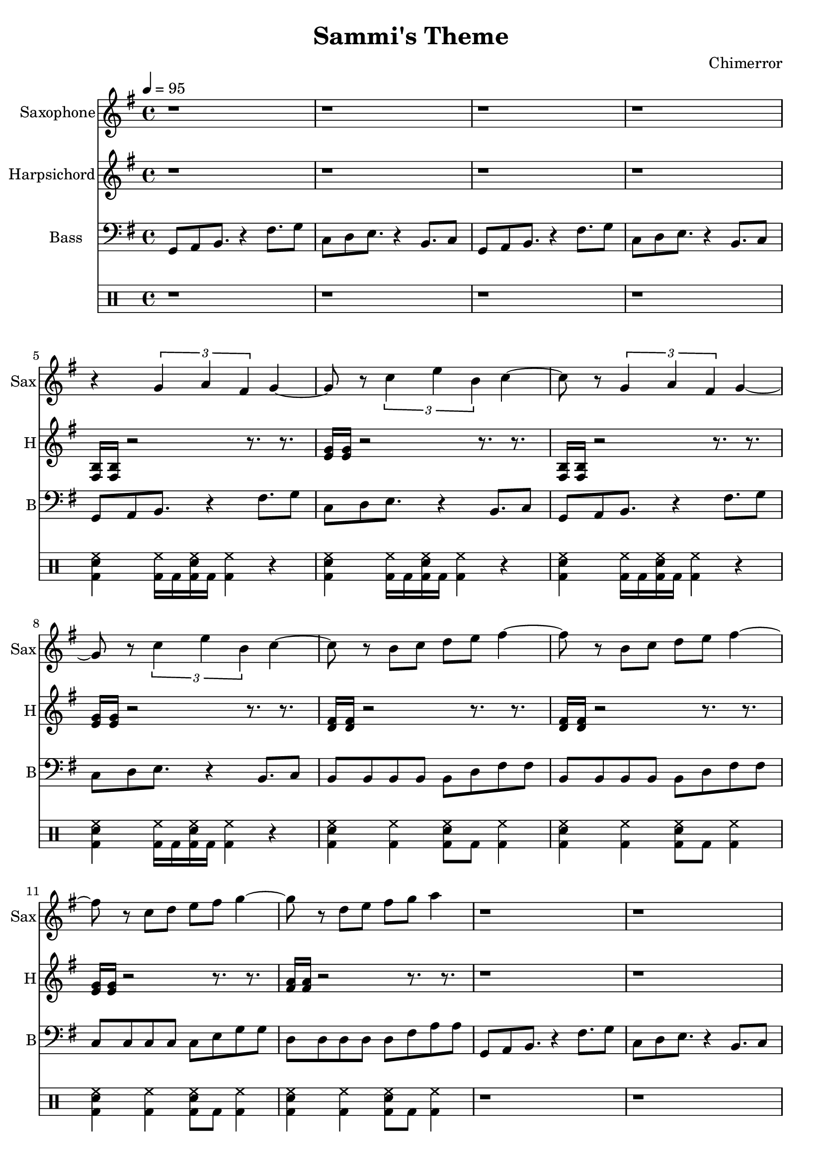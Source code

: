 \language "english"
\version "2.18.2"
\header {
  title = "Sammi's Theme"
  composer = "Chimerror"
}
\score {
  <<
    \new Staff = "Soprano" {
      \relative g' {
        \set Staff.instrumentName = #"Saxophone"
        \set Staff.shortInstrumentName = #"Sax"
        \set Staff.midiInstrument = #"Soprano Sax"
        \key g \major
        \time 4/4
        \tempo 4 = 95
        r1 | r1 |
        r1 | r1 |
        r4 \tuplet 3/2 { g4 a4 fs4 } g4~ | g8 r8 \tuplet 3/2 { c4 e4 b4 } c4~ |
        c8 r8 \tuplet 3/2 { g4 a4 fs4 } g4~ | g8 r8 \tuplet 3/2 { c4 e4 b4 } c4~ |
        c8 r8 b8 c8 d8 e8 fs4~ | fs8 r8 b,8 c8 d8 e8 fs4~ |
        fs8 r8 c8 d8 e8 fs8 g4~ | g8 r8 d8 e8 fs8 g8 a4 |

        r1 | r1 |
        r1 | r1 |
        r4 \tuplet 3/2 { g,4 a4 fs4 } g4~ | g8 r8 \tuplet 3/2 { c4 e4 b4 } c4~ |
        c8 r8 \tuplet 3/2 { g4 a4 fs4 } g4~ | g8 r8 \tuplet 3/2 { c4 e4 b4 } c4~ |
        c8 r8 b8 c8 d8 e8 fs4~ | fs8 r8 b,8 c8 d8 e8 fs4~ |
        fs8 r8 c8 d8 e8 fs8 g4~ | g8 r8 d8 e8 fs8 g8 a4 |

        r1 | r1 |
        r1 | r1 |
        \tuplet 3/2 { g4 a4 fs4 } \tuplet 3/2 { fs4 a4 g4 } | \tuplet 3/2 { g4 fs4 e4 } \tuplet 3/2 { e4 d4 c4 } |
        \tuplet 3/2 { g'4 a4 fs4 } \tuplet 3/2 { fs4 a4 g4 } | \tuplet 3/2 { g4 fs4 e4 } \tuplet 3/2 { e4 d4 c4 } |
        \tuplet 3/2 { b4 c4 a4 } \tuplet 3/2 { a4 c4 b4 } | \tuplet 3/2 { b4 a4 g4 } \tuplet 3/2 { g4 fs4 e4 } |
        \tuplet 3/2 { c'4 d4 b4 } \tuplet 3/2 { b4 d4 c4 } | \tuplet 3/2 { d4 c4 e4 } \tuplet 3/2 { e4 d4 c4 } |

        r4 \tuplet 3/2 { g4 a4 fs4 } g4~ | g8 r8 \tuplet 3/2 { c4 e4 b4 } c4~ |
        c8 r8 \tuplet 3/2 { g4 a4 fs4 } g4~ | g8 r8 \tuplet 3/2 { c4 e4 b4 } c4~ |
        c8 r8 \tuplet 3/2 { g4 a4 fs4 } g4~ | g8 r8 \tuplet 3/2 { c4 e4 b4 } c4~ |
        c8 r8 \tuplet 3/2 { g4 a4 fs4 } g4~ | g8 r8 \tuplet 3/2 { c4 e4 b4 } c4~ |
        c8 r8 b8 c8 d8 e8 fs4~ | fs8 r8 b,8 c8 d8 e8 fs4~ |
        fs8 r8 c8 d8 e8 fs8 g4~ | g8 r8 d8 e8 fs8 g8 a4 |
      }
    }
    \new Staff = "Tenor" {
      \relative g {
        \set Staff.instrumentName = #"Harpsichord"
        \set Staff.shortInstrumentName = #"H"
        \set Staff.midiInstrument = #"harpsichord"
        \key g \major
        r1 | r1 |
        r1 | r1 |
        <b fs>16 <b fs>16 r2 r8. r8. | <e g>16 <e g>16 r2 r8. r8. |
        <b fs>16 <b fs>16 r2 r8. r8. | <e g>16 <e g>16 r2 r8. r8. |
        <d fs>16 <d fs>16 r2 r8. r8. | <d fs>16 <d fs>16 r2 r8. r8. |
        <e g>16 <e g>16 r2 r8. r8. | <fs a>16 <fs a>16 r2 r8. r8. |

        r1 | r1 |
        r1 | r1 |
        <b, fs>16 <b fs>16 r2 r8. r8. | <e g>16 <e g>16 r2 r8. r8. |
        <b fs>16 <b fs>16 r2 r8. r8. | <e g>16 <e g>16 r2 r8. r8. |
        <d fs>16 <d fs>16 r2 r8. r8. | <d fs>16 <d fs>16 r2 r8. r8. |
        <e g>16 <e g>16 r2 r8. r8. | <fs a>16 <fs a>16 r2 r8. r8. |

        <b, fs>16 <b fs>16 r2 r8. r8. | <e g>16 <e g>16 r2 r8. r8. |
        <b fs>16 <b fs>16 r2 r8. r8. | <e g>16 <e g>16 r2 r8. r8. |
        <b fs>16 <b fs>16 r2 r8. r8. | <e g>16 <e g>16 r2 r8. r8. |
        <b fs>16 <b fs>16 r2 r8. r8. | <e g>16 <e g>16 r2 r8. r8. |
        <d fs>16 <d fs>16 r2 r8. r8. | <d fs>16 <d fs>16 r2 r8. r8. |
        <e g>16 <e g>16 r2 r8. r8. | <fs a>16 <fs a>16 r2 r8. r8. |

        <b, fs>16 <b fs>16 r2 r8. r8. | <e g>16 <e g>16 r2 r8. r8. |
        <b fs>16 <b fs>16 r2 r8. r8. | <e g>16 <e g>16 r2 r8. r8. |
        <b fs>16 <b fs>16 r2 r8. r8. | <e g>16 <e g>16 r2 r8. r8. |
        <b fs>16 <b fs>16 r2 r8. r8. | <e g>16 <e g>16 r2 r8. r8. |
        <d fs>16 <d fs>16 r2 r8. r8. | <d fs>16 <d fs>16 r2 r8. r8. |
        <e g>16 <e g>16 r2 r8. r8. | <fs a>16 <fs a>16 r2 r8. r8. |
      }
    }
    \new Staff = "bass" {
      \relative g, {
        \set Staff.instrumentName = #"Bass"
        \set Staff.shortInstrumentName = #"B"
        \set Staff.midiInstrument = #"electric bass (finger)"
        \key g \major
        \clef bass
        g8 a8 b8. r4 fs'8. g8 | c,8 d8 e8. r4 b8. c8 |
        g8 a8 b8. r4 fs'8. g8 | c,8 d8 e8. r4 b8. c8 |
        g8 a8 b8. r4 fs'8. g8 | c,8 d8 e8. r4 b8. c8 |
        g8 a8 b8. r4 fs'8. g8 | c,8 d8 e8. r4 b8. c8 |
        b8 b8 b8 b8 b8 d8 fs8 fs8 | b,8 b8 b8 b8 b8 d8 fs8 fs8 |
        c8 c8 c8 c8 c8 e8 g8 g8 | d8 d8 d8 d8 d8 fs8 a8 a8 |

        g,8 a8 b8. r4 fs'8. g8 | c,8 d8 e8. r4 b8. c8 |
        g8 a8 b8. r4 fs'8. g8 | c,8 d8 e8. r4 b8. c8 |
        g8 a8 b8. r4 fs'8. g8 | c,8 d8 e8. r4 b8. c8 |
        g8 a8 b8. r4 fs'8. g8 | c,8 d8 e8. r4 b8. c8 |
        b8 b8 b8 b8 b8 d8 fs8 fs8 | b,8 b8 b8 b8 b8 d8 fs8 fs8 |
        c8 c8 c8 c8 c8 e8 g8 g8 | d8 d8 d8 d8 d8 fs8 a8 a8 |

        g,8 a8 b8. r4 fs'8. g8 | c,8 b8. r4 e8. d8 c8 |
        g8 a8 b8. r4 fs'8. g8 | c,8 b8. r4 e8. d8 c8 |
        g'8 fs8. r4 b8. a8 g8 | c,8 b8. r4 e8. d8 c8 |
        g'8 fs8. r4 b8. a8 g8 | c,8 b8. r4 e8. d8 c8 |
        b8 c8 d8. r4 a'8. b8 | b,8 c8 d8. r4 a'8. b8 |
        c,8 d8 e8. r4 b'8. c8 | d,8 e8 fs8. r4 c'8. d8 |

        g,,8 a8 b8. r4 fs'8. g8 | c,8 d8 e8. r4 b8. c8 |
        g8 a8 b8. r4 fs'8. g8 | c,8 d8 e8. r4 b8. c8 |
        g8 a8 b8. r4 fs'8. g8 | c,8 d8 e8. r4 b8. c8 |
        g8 a8 b8. r4 fs'8. g8 | c,8 d8 e8. r4 b8. c8 |
        b8 b8 b8 b8 b8 d8 fs8 fs8 | b,8 b8 b8 b8 b8 d8 fs8 fs8 |
        c8 c8 c8 c8 c8 e8 g8 g8 | d8 d8 d8 d8 d8 fs8 a8 a8 |
      }
    }
    \drums {
      r1 | r1 |
      r1 | r1 |
      <bd sn hh>4 <bd hh>16 bd16 <bd sn hh>16 bd16 <bd hh>4 r4 | <bd sn hh>4 <bd hh>16 bd16 <bd sn hh>16 bd16 <bd hh>4 r4 |
      <bd sn hh>4 <bd hh>16 bd16 <bd sn hh>16 bd16 <bd hh>4 r4 | <bd sn hh>4 <bd hh>16 bd16 <bd sn hh>16 bd16 <bd hh>4 r4 |
      <bd sn hh>4 <bd hh>4 <bd sn hh>8 bd8 <bd hh>4 | <bd sn hh>4 <bd hh>4 <bd sn hh>8 bd8 <bd hh>4 |
      <bd sn hh>4 <bd hh>4 <bd sn hh>8 bd8 <bd hh>4 | <bd sn hh>4 <bd hh>4 <bd sn hh>8 bd8 <bd hh>4 |

      r1 | r1 |
      r1 | r1 |
      <bd sn hh>4 <bd hh>16 bd16 <bd sn hh>16 bd16 <bd hh>4 r4 | <bd sn hh>4 <bd hh>16 bd16 <bd sn hh>16 bd16 <bd hh>4 r4 |
      <bd sn hh>4 <bd hh>16 bd16 <bd sn hh>16 bd16 <bd hh>4 r4 | <bd sn hh>4 <bd hh>16 bd16 <bd sn hh>16 bd16 <bd hh>4 r4 |
      <bd sn hh>4 <bd hh>4 <bd sn hh>8 bd8 <bd hh>4 | <bd sn hh>4 <bd hh>4 <bd sn hh>8 bd8 <bd hh>4 |
      <bd sn hh>4 <bd hh>4 <bd sn hh>8 bd8 <bd hh>4 | <bd sn hh>4 <bd hh>4 <bd sn hh>8 bd8 <bd hh>4 |

      <bd sn hh>4 <bd hh>16 bd16 <bd sn hh>16 bd16 <bd hh>4 r4 | <bd sn hh>4 <bd hh>16 bd16 <bd sn hh>16 bd16 <bd hh>4 r4 |
      <bd sn hh>4 <bd hh>16 bd16 <bd sn hh>16 bd16 <bd hh>4 r4 | <bd sn hh>4 <bd hh>16 bd16 <bd sn hh>16 bd16 <bd hh>4 r4 |
      <bd sn hh>4 <bd hh>16 bd16 <bd sn hh>16 bd16 <bd hh>4 r4 | <bd sn hh>4 <bd hh>16 bd16 <bd sn hh>16 bd16 <bd hh>4 r4 |
      <bd sn hh>4 <bd hh>16 bd16 <bd sn hh>16 bd16 <bd hh>4 r4 | <bd sn hh>4 <bd hh>16 bd16 <bd sn hh>16 bd16 <bd hh>4 r4 |
      <bd sn hh>4 <bd hh>4 <bd sn hh>8 bd8 <bd hh>4 | <bd sn hh>4 <bd hh>4 <bd sn hh>8 bd8 <bd hh>4 |
      <bd sn hh>4 <bd hh>4 <bd sn hh>8 bd8 <bd hh>4 | <bd sn hh>4 <bd hh>4 <bd sn hh>8 bd8 <bd hh>4 |

      <bd sn hh>4 <bd hh>16 bd16 <bd sn hh>16 bd16 <bd hh>4 r4 | <bd sn hh>4 <bd hh>16 bd16 <bd sn hh>16 bd16 <bd hh>4 r4 |
      <bd sn hh>4 <bd hh>16 bd16 <bd sn hh>16 bd16 <bd hh>4 r4 | <bd sn hh>4 <bd hh>16 bd16 <bd sn hh>16 bd16 <bd hh>4 r4 |
      <bd sn hh>4 <bd hh>16 bd16 <bd sn hh>16 bd16 <bd hh>4 r4 | <bd sn hh>4 <bd hh>16 bd16 <bd sn hh>16 bd16 <bd hh>4 r4 |
      <bd sn hh>4 <bd hh>16 bd16 <bd sn hh>16 bd16 <bd hh>4 r4 | <bd sn hh>4 <bd hh>16 bd16 <bd sn hh>16 bd16 <bd hh>4 r4 |
      <bd sn hh>4 <bd hh>4 <bd sn hh>8 bd8 <bd hh>4 | <bd sn hh>4 <bd hh>4 <bd sn hh>8 bd8 <bd hh>4 |
      <bd sn hh>4 <bd hh>4 <bd sn hh>8 bd8 <bd hh>4 | <bd sn hh>4 <bd hh>4 <bd sn hh>8 bd8 <bd hh>4 |
    }
%    \new Staff = "chcords" {
%      \relative g' {
%        \set Staff.instrumentName = #"Chords"
%        \set Staff.shortInstrumentName = #"Ch"
%        \set Staff.midiInstrument = #"acoustic grand"
%        \key g \major
%        \chordmode {
%          g1:maj7 | c1:maj7 |
%          g1:maj7 | c1:maj7 |
%          b1:m | b1:m |
%          c1 | d1 |
%        }
%      }
%    }
  >>
  \layout { }
  \midi { }
}
